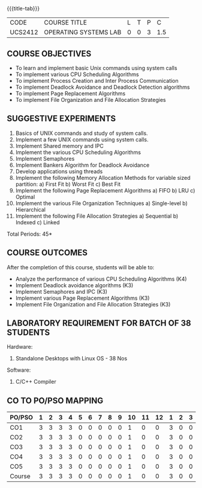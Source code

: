 * 
:properties:
:author: Dr.J.Bhuvana and Ms. S. Lakshmi Priya
:date: 09-03-2021
:end:

#+startup: showall
{{{title-tab}}}
| CODE    | COURSE TITLE          | L | T | P |   C |
| UCS2412 | OPERATING SYSTEMS LAB | 0 | 0 | 3 | 1.5 |

** R2021 CHANGES :noexport:
No changes

#+begin_comment
 1. 2 Experiments removed
 2. Shell programming experiment removed.
 Deadlock detection is removed as deadlock avoidance is already there under deadlock concept. 
 3. Not Applicable
 4. Five course outcomes clearly defined and aligned with the experiments
 5. Lab requirements clearly outlined.
#+end_comment

#+startup: showall

** COURSE OBJECTIVES
- To learn and implement basic Unix commands using system calls
- To implement various CPU Scheduling Algorithms
- To implement Process Creation and Inter Process Communication
- To implement Deadlock Avoidance and Deadlock Detection algorithms
- To implement Page Replacement Algorithms
- To implement File Organization and File Allocation Strategies

** SUGGESTIVE EXPERIMENTS
1. Basics of UNIX commands and study of system calls.
2. Implement a few UNIX commands using system calls.
3. Implement Shared memory and IPC
4. Implement the various CPU Scheduling Algorithms
5. Implement Semaphores
6. Implement Bankers Algorithm for Deadlock Avoidance
7. Develop applications using threads
8. Implement the following Memory Allocation Methods for variable
   sized partition: a) First Fit b) Worst Fit c) Best Fit
9. Implement the following Page Replacement Algorithms
    a) FIFO     b) LRU      c) Optimal
10. Implement the various File Organization Techniques
    a) Single-level   b) Hierarchical
11. Implement the following File Allocation Strategies
    a) Sequential     b) Indexed        c) Linked

\hfill *Total Periods: 45*

** COURSE OUTCOMES
After the completion of this course, students will be able to: 
- Analyze the performance of various CPU Scheduling Algorithms (K4)
- Implement Deadlock avoidance algorithms (K3)
- Implement Semaphores and IPC (K3)
- Implement various Page Replacement Algorithms (K3)
- Implement File Organization and File Allocation Strategies (K3)
      
** LABORATORY REQUIREMENT FOR BATCH OF 38 STUDENTS
Hardware:
1. Standalone Desktops with Linux OS  - 38 Nos

Software:
1. C/C++ Compiler 

** CO TO PO/PSO MAPPING
#+NAME: co-po-mapping
| PO/PSO | 1 | 2 | 3 | 4 | 5 | 6 | 7 | 8 | 9 | 10 | 11 | 12 | 1 | 2 | 3 |
|--------+---+---+---+---+---+---+---+---+---+----+----+----+---+---+---|
| CO1    | 3 | 3 | 3 | 3 | 0 | 0 | 0 | 0 | 0 |  1 |  0 |  0 | 3 | 0 | 0 |
| CO2    | 3 | 3 | 3 | 3 | 0 | 0 | 0 | 0 | 0 |  1 |  0 |  0 | 3 | 0 | 0 |
| CO3    | 3 | 3 | 3 | 3 | 0 | 0 | 0 | 0 | 0 |  1 |  0 |  0 | 3 | 0 | 0 |
| CO4    | 3 | 3 | 3 | 3 | 0 | 0 | 0 | 0 | 0 |  1 |  0 |  0 | 3 | 0 | 0 |
| CO5    | 3 | 3 | 3 | 3 | 0 | 0 | 0 | 0 | 0 |  1 |  0 |  0 | 3 | 0 | 0 |
|--------+---+---+---+---+---+---+---+---+---+----+----+----+---+---+---|
| Course | 3 | 3 | 3 | 3 | 0 | 0 | 0 | 0 | 0 |  1 |  0 |  0 | 3 | 0 | 0 |

# | Score          | 15 | 15 | 15 | 15 | 0 | 0 | 0 | 0 | 0 |  5 |  0 |  0 | 15 | 0 | 0 |
